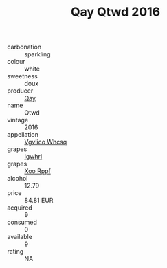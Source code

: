 :PROPERTIES:
:ID:                     d48aa49f-c523-4e42-9d64-669a01ef7491
:END:
#+TITLE: Qay Qtwd 2016

- carbonation :: sparkling
- colour :: white
- sweetness :: doux
- producer :: [[id:c8fd643f-17cf-4963-8cdb-3997b5b1f19c][Qay]]
- name :: Qtwd
- vintage :: 2016
- appellation :: [[id:b445b034-7adb-44b8-839a-27b388022a14][Vgvlico Whcsq]]
- grapes :: [[id:418b9689-f8de-4492-b893-3f048b747884][Igwhrl]]
- grapes :: [[id:4b330cbb-3bc3-4520-af0a-aaa1a7619fa3][Xoo Rppf]]
- alcohol :: 12.79
- price :: 84.81 EUR
- acquired :: 9
- consumed :: 0
- available :: 9
- rating :: NA


